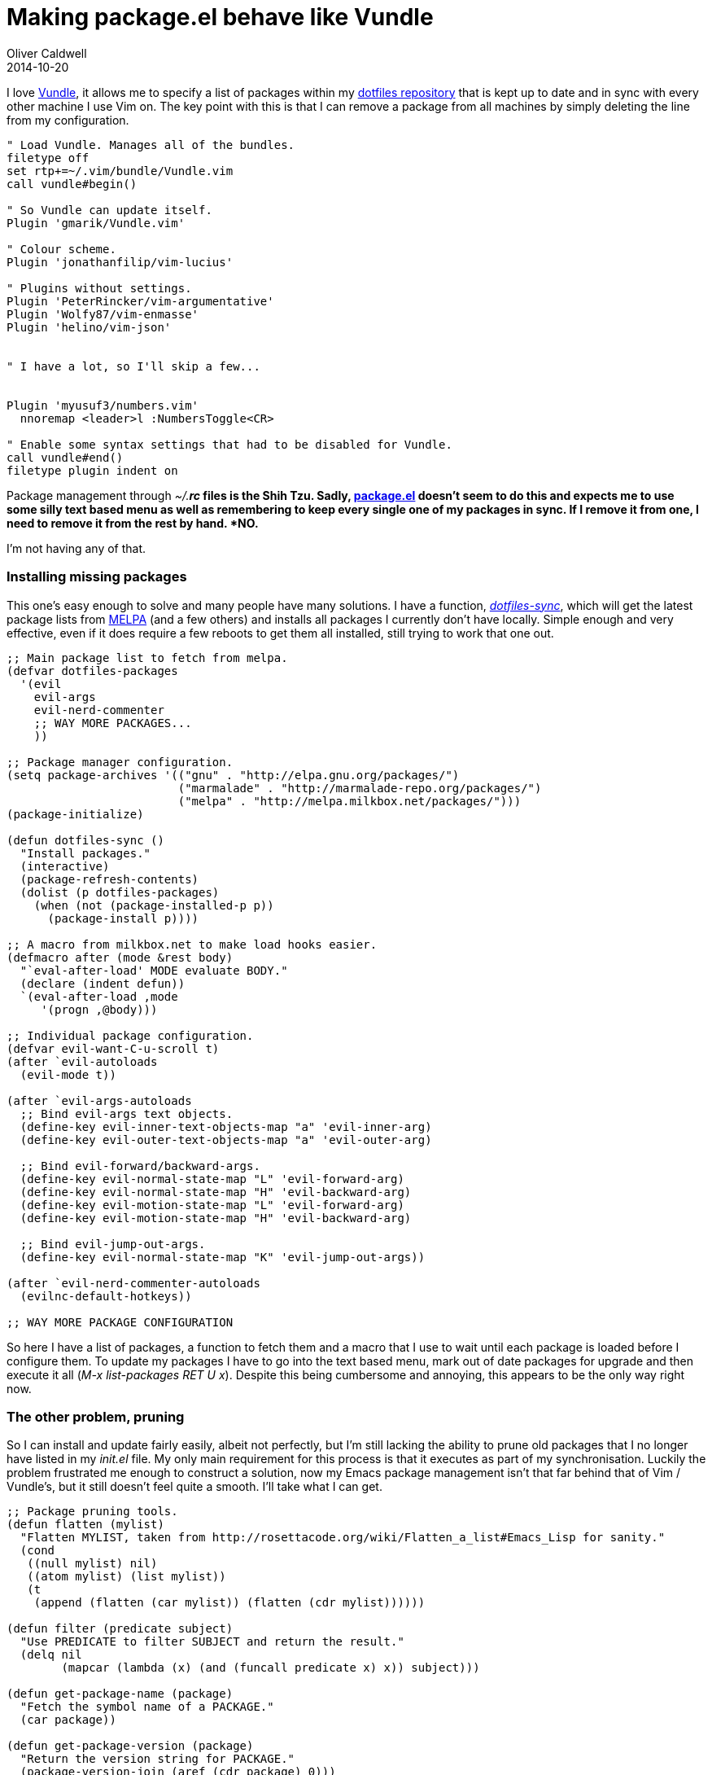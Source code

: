 = Making package.el behave like Vundle
Oliver Caldwell
2014-10-20

I love https://github.com/gmarik/Vundle.vim[Vundle], it allows me to specify a list of packages within my https://github.com/Wolfy87/dotfiles[dotfiles repository] that is kept up to date and in sync with every other machine I use Vim on. The key point with this is that I can remove a package from all machines by simply deleting the line from my configuration.

[source]
----
" Load Vundle. Manages all of the bundles.
filetype off
set rtp+=~/.vim/bundle/Vundle.vim
call vundle#begin()

" So Vundle can update itself.
Plugin 'gmarik/Vundle.vim'

" Colour scheme.
Plugin 'jonathanfilip/vim-lucius'

" Plugins without settings.
Plugin 'PeterRincker/vim-argumentative'
Plugin 'Wolfy87/vim-enmasse'
Plugin 'helino/vim-json'


" I have a lot, so I'll skip a few...


Plugin 'myusuf3/numbers.vim'
  nnoremap <leader>l :NumbersToggle<CR>

" Enable some syntax settings that had to be disabled for Vundle.
call vundle#end()
filetype plugin indent on
----

Package management through _~/.*rc_ files is the Shih Tzu. Sadly, http://wikemacs.org/wiki/Package.el[package.el] doesn’t seem to do this and expects me to use some silly text based menu as well as remembering to keep every single one of my packages in sync. If I remove it from one, I need to remove it from the rest by hand. *NO.*

I’m not having any of that.

=== Installing missing packages

This one’s easy enough to solve and many people have many solutions. I have a function, https://github.com/Wolfy87/dotfiles/blob/88926d0f8ad581f4a4953d6fdea40d812638b17d/emacs/init.el#L97-L103[_dotfiles-sync_], which will get the latest package lists from http://melpa.milkbox.net/[MELPA] (and a few others) and installs all packages I currently don’t have locally. Simple enough and very effective, even if it does require a few reboots to get them all installed, still trying to work that one out.

[source]
----
;; Main package list to fetch from melpa.
(defvar dotfiles-packages
  '(evil
    evil-args
    evil-nerd-commenter
    ;; WAY MORE PACKAGES...
    ))

;; Package manager configuration.
(setq package-archives '(("gnu" . "http://elpa.gnu.org/packages/")
                         ("marmalade" . "http://marmalade-repo.org/packages/")
                         ("melpa" . "http://melpa.milkbox.net/packages/")))
(package-initialize)

(defun dotfiles-sync ()
  "Install packages."
  (interactive)
  (package-refresh-contents)
  (dolist (p dotfiles-packages)
    (when (not (package-installed-p p))
      (package-install p))))

;; A macro from milkbox.net to make load hooks easier.
(defmacro after (mode &rest body)
  "`eval-after-load' MODE evaluate BODY."
  (declare (indent defun))
  `(eval-after-load ,mode
     '(progn ,@body)))

;; Individual package configuration.
(defvar evil-want-C-u-scroll t)
(after `evil-autoloads
  (evil-mode t))

(after `evil-args-autoloads
  ;; Bind evil-args text objects.
  (define-key evil-inner-text-objects-map "a" 'evil-inner-arg)
  (define-key evil-outer-text-objects-map "a" 'evil-outer-arg)

  ;; Bind evil-forward/backward-args.
  (define-key evil-normal-state-map "L" 'evil-forward-arg)
  (define-key evil-normal-state-map "H" 'evil-backward-arg)
  (define-key evil-motion-state-map "L" 'evil-forward-arg)
  (define-key evil-motion-state-map "H" 'evil-backward-arg)

  ;; Bind evil-jump-out-args.
  (define-key evil-normal-state-map "K" 'evil-jump-out-args))

(after `evil-nerd-commenter-autoloads
  (evilnc-default-hotkeys))

;; WAY MORE PACKAGE CONFIGURATION
----

So here I have a list of packages, a function to fetch them and a macro that I use to wait until each package is loaded before I configure them. To update my packages I have to go into the text based menu, mark out of date packages for upgrade and then execute it all (_M-x list-packages RET U x_). Despite this being cumbersome and annoying, this appears to be the only way right now.

=== The other problem, pruning

So I can install and update fairly easily, albeit not perfectly, but I’m still lacking the ability to prune old packages that I no longer have listed in my _init.el_ file. My only main requirement for this process is that it executes as part of my synchronisation. Luckily the problem frustrated me enough to construct a solution, now my Emacs package management isn’t that far behind that of Vim / Vundle’s, but it still doesn’t feel quite a smooth. I’ll take what I can get.

[source]
----
;; Package pruning tools.
(defun flatten (mylist)
  "Flatten MYLIST, taken from http://rosettacode.org/wiki/Flatten_a_list#Emacs_Lisp for sanity."
  (cond
   ((null mylist) nil)
   ((atom mylist) (list mylist))
   (t
    (append (flatten (car mylist)) (flatten (cdr mylist))))))

(defun filter (predicate subject)
  "Use PREDICATE to filter SUBJECT and return the result."
  (delq nil
        (mapcar (lambda (x) (and (funcall predicate x) x)) subject)))

(defun get-package-name (package)
  "Fetch the symbol name of a PACKAGE."
  (car package))

(defun get-package-version (package)
  "Return the version string for PACKAGE."
  (package-version-join (aref (cdr package) 0)))

(defun get-package-dependencies (package)
  "Fetch the symbol list of PACKAGE dependencies."
  (mapcar 'car (elt (cdr package) 1)))

(defun get-packages-dependency-tree (packages)
  "Recursively fetch all dependencies for PACKAGES and return a tree of lists."
  (mapcar (lambda (package)
            (list (get-package-name package)
                  (get-packages-dependency-tree (get-package-dependencies package))))
          (get-packages-as-alist packages)))

(defun get-packages-as-alist (packages)
  "Return the list of PACKAGES symbols as an alist, containing version and dependency information."
  (filter (lambda (n) (car (member (car n) packages))) package-alist))

(defun get-all-current-dependencies (packages)
  "Return all packages found in PACKAGES with their dependencies recursively."
  (delq nil (delete-dups (flatten (get-packages-dependency-tree packages)))))

(defun get-all-obsolete-packages (packages)
  "Return all packages in an alist which are not contained in PACKAGES."
  (filter (lambda (n) (not (member (car n) (get-all-current-dependencies packages)))) package-alist))

(defun prune-installed-packages (packages)
  "Delete all packages not listed or depended on by anything in PACKAGES."
  (mapc (lambda (n)
          (package-delete
           (symbol-name (get-package-name n))
           (get-package-version n)))
        (get-all-obsolete-packages packages)))
----

I then amended my https://github.com/Wolfy87/dotfiles/blob/d24591ebd7b3a36f629fb5a4ebd921c72f2b5b91/emacs/init.el#L104-L111[_dotfiles-sync_] function to prune my old packages by adding one line. Fantastic.

[source]
----
(defun dotfiles-sync ()
  "Install packages."
  (interactive)
  (prune-installed-packages dotfiles-packages) ;; <-- THIS ONE :D
  (package-refresh-contents)
  (dolist (p dotfiles-packages)
    (when (not (package-installed-p p))
      (package-install p))))
----

I hope others will find this useful, I sure feel safer in the knowledge that packages I no longer list in my repository will be removed on my next synchronisation. You can just rip my code from this post, but I suppose I could turn it into a package if there was any real interest in it.

Edit: I created a https://www.reddit.com/r/emacs/comments/2jtojf/packageel_didnt_prune_my_unused_packages_so_i/[post] on the Emacs subreddit in which syl20bnr ran with the idea and made it far better. The concept can now be found within https://github.com/syl20bnr/spacemacs/blob/c517424032a9f43e1365d9f157dc246b38debda1/core/contribsys.el#L245-L270[the spacemacs repository] and it looks great!
